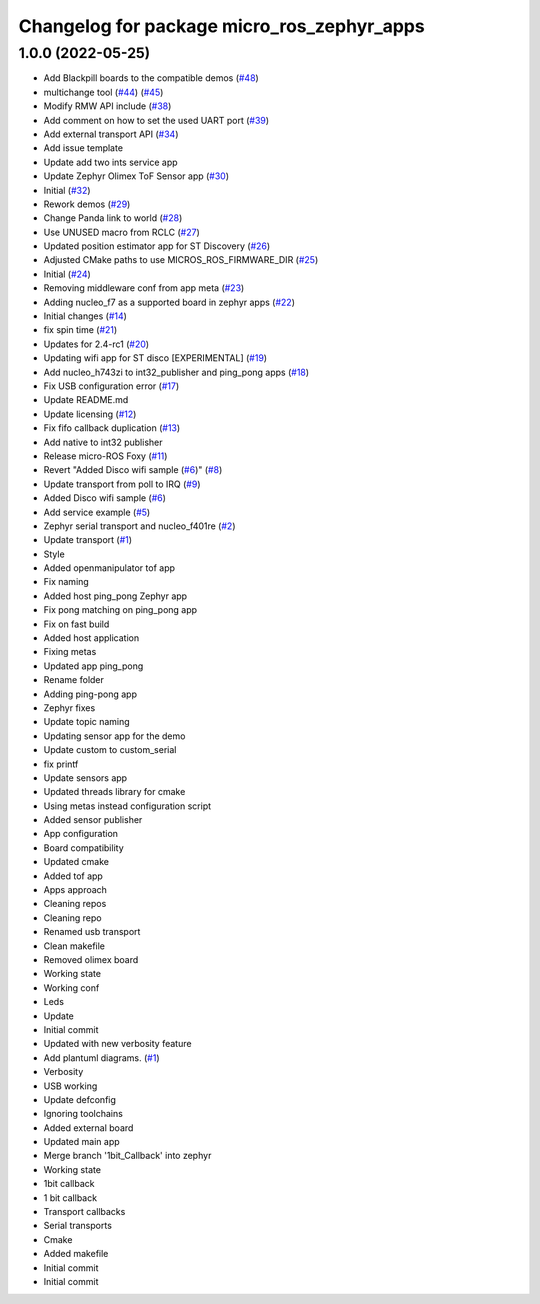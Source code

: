 ^^^^^^^^^^^^^^^^^^^^^^^^^^^^^^^^^^^^^^^^^^^
Changelog for package micro_ros_zephyr_apps
^^^^^^^^^^^^^^^^^^^^^^^^^^^^^^^^^^^^^^^^^^^

1.0.0 (2022-05-25)
------------------
* Add Blackpill boards to the compatible demos (`#48 <https://github.com/micro-ROS/zephyr_apps/issues/48>`_)
* multichange tool (`#44 <https://github.com/micro-ROS/zephyr_apps/issues/44>`_) (`#45 <https://github.com/micro-ROS/zephyr_apps/issues/45>`_)
* Modify RMW API include (`#38 <https://github.com/micro-ROS/zephyr_apps/issues/38>`_)
* Add comment on how to set the used UART port (`#39 <https://github.com/micro-ROS/zephyr_apps/issues/39>`_)
* Add external transport API (`#34 <https://github.com/micro-ROS/zephyr_apps/issues/34>`_)
* Add issue template
* Update add two ints service app
* Update Zephyr Olimex ToF Sensor app (`#30 <https://github.com/micro-ROS/zephyr_apps/issues/30>`_)
* Initial (`#32 <https://github.com/micro-ROS/zephyr_apps/issues/32>`_)
* Rework demos (`#29 <https://github.com/micro-ROS/zephyr_apps/issues/29>`_)
* Change Panda link to world (`#28 <https://github.com/micro-ROS/zephyr_apps/issues/28>`_)
* Use UNUSED macro from RCLC (`#27 <https://github.com/micro-ROS/zephyr_apps/issues/27>`_)
* Updated position estimator app for ST Discovery (`#26 <https://github.com/micro-ROS/zephyr_apps/issues/26>`_)
* Adjusted CMake paths to use MICROS_ROS_FIRMWARE_DIR (`#25 <https://github.com/micro-ROS/zephyr_apps/issues/25>`_)
* Initial (`#24 <https://github.com/micro-ROS/zephyr_apps/issues/24>`_)
* Removing middleware conf from app meta (`#23 <https://github.com/micro-ROS/zephyr_apps/issues/23>`_)
* Adding nucleo_f7 as a supported board in zephyr apps (`#22 <https://github.com/micro-ROS/zephyr_apps/issues/22>`_)
* Initial changes (`#14 <https://github.com/micro-ROS/zephyr_apps/issues/14>`_)
* fix spin time (`#21 <https://github.com/micro-ROS/zephyr_apps/issues/21>`_)
* Updates for 2.4-rc1 (`#20 <https://github.com/micro-ROS/zephyr_apps/issues/20>`_)
* Updating wifi app for ST disco [EXPERIMENTAL] (`#19 <https://github.com/micro-ROS/zephyr_apps/issues/19>`_)
* Add nucleo_h743zi to int32_publisher and ping_pong apps (`#18 <https://github.com/micro-ROS/zephyr_apps/issues/18>`_)
* Fix USB configuration error (`#17 <https://github.com/micro-ROS/zephyr_apps/issues/17>`_)
* Update README.md
* Update licensing (`#12 <https://github.com/micro-ROS/zephyr_apps/issues/12>`_)
* Fix fifo callback duplication (`#13 <https://github.com/micro-ROS/zephyr_apps/issues/13>`_)
* Add native to int32 publisher
* Release micro-ROS Foxy (`#11 <https://github.com/micro-ROS/zephyr_apps/issues/11>`_)
* Revert "Added Disco wifi sample (`#6 <https://github.com/micro-ROS/zephyr_apps/issues/6>`_)" (`#8 <https://github.com/micro-ROS/zephyr_apps/issues/8>`_)
* Update transport from poll to IRQ (`#9 <https://github.com/micro-ROS/zephyr_apps/issues/9>`_)
* Added Disco wifi sample (`#6 <https://github.com/micro-ROS/zephyr_apps/issues/6>`_)
* Add service example (`#5 <https://github.com/micro-ROS/zephyr_apps/issues/5>`_)
* Zephyr serial transport and nucleo_f401re (`#2 <https://github.com/micro-ROS/zephyr_apps/issues/2>`_)
* Update transport (`#1 <https://github.com/micro-ROS/zephyr_apps/issues/1>`_)
* Style
* Added openmanipulator tof app
* Fix naming
* Added host ping_pong Zephyr app
* Fix pong matching on ping_pong app
* Fix on fast build
* Added host application
* Fixing metas
* Updated app ping_pong
* Rename folder
* Adding ping-pong app
* Zephyr fixes
* Update topic naming
* Updating sensor app for the demo
* Update custom to custom_serial
* fix printf
* Update sensors app
* Updated threads library for cmake
* Using metas instead configuration script
* Added sensor publisher
* App configuration
* Board compatibility
* Updated cmake
* Added tof app
* Apps approach
* Cleaning repos
* Cleaning repo
* Renamed usb transport
* Clean makefile
* Removed olimex board
* Working state
* Working conf
* Leds
* Update
* Initial commit
* Updated with new verbosity feature
* Add plantuml diagrams. (`#1 <https://github.com/micro-ROS/zephyr_apps/issues/1>`_)
* Verbosity
* USB working
* Update defconfig
* Ignoring toolchains
* Added external board
* Updated main app
* Merge branch '1bit_Callback' into zephyr
* Working state
* 1bit callback
* 1 bit callback
* Transport callbacks
* Serial transports
* Cmake
* Added makefile
* Initial commit
* Initial commit
